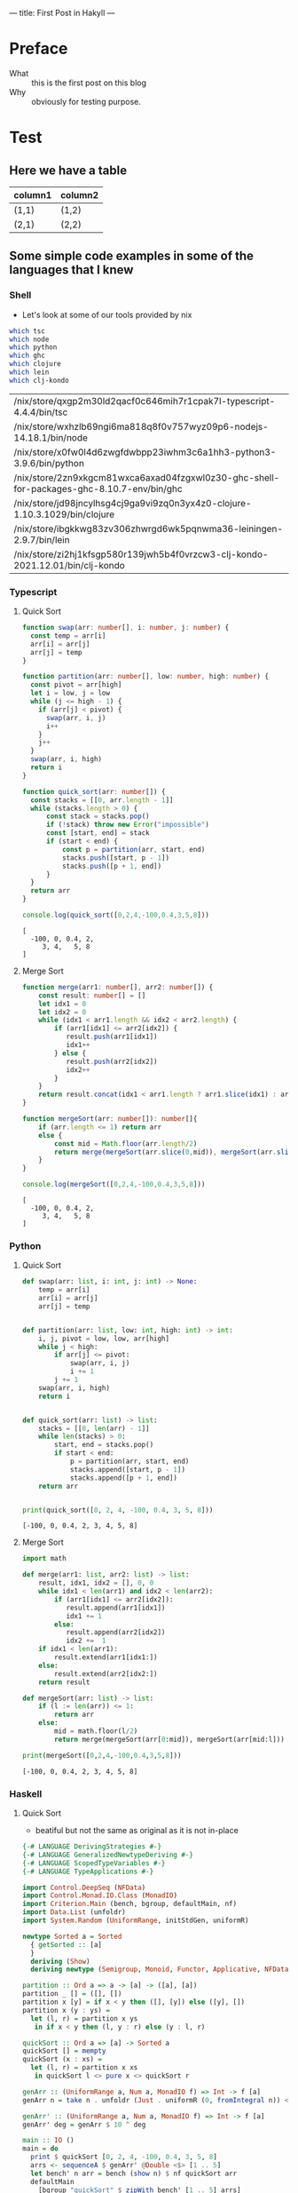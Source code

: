 ---
title: First Post in Hakyll
---

* Preface
- What :: this is the first post on this blog
- Why :: obviously for testing purpose.

* Test
** Here we have a table

| column1 | column2 |
|---------+---------|
| (1,1)   | (1,2)   |
| (2,1)   | (2,2)   |

** Some simple code examples in some of the languages that I knew

*** Shell
- Let's look at some of our tools provided by nix
#+begin_src bash :exports both
which tsc
which node
which python
which ghc
which clojure
which lein
which clj-kondo
#+end_src

#+RESULTS:
| /nix/store/qxgp2m30ld2qacf0c646mih7r1cpak7l-typescript-4.4.4/bin/tsc                      |
| /nix/store/wxhzlb69ngi6ma818q8f0v757wyz09p6-nodejs-14.18.1/bin/node                       |
| /nix/store/x0fw0l4d6zwgfdwbpp23iwhm3c6a1hh3-python3-3.9.6/bin/python                      |
| /nix/store/2zn9xkgcm81wxca6axad04fzgxwl0z30-ghc-shell-for-packages-ghc-8.10.7-env/bin/ghc |
| /nix/store/jd98jncylhsg4cj9ga9vi9zq0n3yx4z0-clojure-1.10.3.1029/bin/clojure               |
| /nix/store/ibgkkwg83zv306zhwrgd6wk5pqnwma36-leiningen-2.9.7/bin/lein                      |
| /nix/store/zi2hj1kfsgp580r139jwh5b4f0vrzcw3-clj-kondo-2021.12.01/bin/clj-kondo            |

*** Typescript
**** Quick Sort
#+begin_src typescript :exports both :results output :strict
function swap(arr: number[], i: number, j: number) {
  const temp = arr[i]
  arr[i] = arr[j]
  arr[j] = temp
}

function partition(arr: number[], low: number, high: number) {
  const pivot = arr[high]
  let i = low, j = low
  while (j <= high - 1) {
    if (arr[j] < pivot) {
      swap(arr, i, j)
      i++
    }
    j++
  }
  swap(arr, i, high)
  return i
}

function quick_sort(arr: number[]) {
  const stacks = [[0, arr.length - 1]]
  while (stacks.length > 0) {
      const stack = stacks.pop()
      if (!stack) throw new Error("impossible")
      const [start, end] = stack
      if (start < end) {
          const p = partition(arr, start, end)
          stacks.push([start, p - 1])
          stacks.push([p + 1, end])
      }
  }
  return arr
}

console.log(quick_sort([0,2,4,-100,0.4,3,5,8]))
#+end_src

#+RESULTS:
: [
:   -100, 0, 0.4, 2,
:      3, 4,   5, 8
: ]

**** Merge Sort
#+begin_src typescript :exports both :results output :strict
function merge(arr1: number[], arr2: number[]) {
    const result: number[] = []
    let idx1 = 0
    let idx2 = 0
    while (idx1 < arr1.length && idx2 < arr2.length) {
        if (arr1[idx1] <= arr2[idx2]) {
           result.push(arr1[idx1])
           idx1++
        } else {
           result.push(arr2[idx2])
           idx2++
        }
    }
    return result.concat(idx1 < arr1.length ? arr1.slice(idx1) : arr2.slice(idx2))
}

function mergeSort(arr: number[]): number[]{
    if (arr.length <= 1) return arr
    else {
        const mid = Math.floor(arr.length/2)
        return merge(mergeSort(arr.slice(0,mid)), mergeSort(arr.slice(mid, arr.length)))
    }
}

console.log(mergeSort([0,2,4,-100,0.4,3,5,8]))
#+end_src

#+RESULTS:
: [
:   -100, 0, 0.4, 2,
:      3, 4,   5, 8
: ]

*** Python
**** Quick Sort
#+begin_src python :results output :exports both
def swap(arr: list, i: int, j: int) -> None:
    temp = arr[i]
    arr[i] = arr[j]
    arr[j] = temp


def partition(arr: list, low: int, high: int) -> int:
    i, j, pivot = low, low, arr[high]
    while j < high:
        if arr[j] <= pivot:
            swap(arr, i, j)
            i += 1
        j += 1
    swap(arr, i, high)
    return i


def quick_sort(arr: list) -> list:
    stacks = [[0, len(arr) - 1]]
    while len(stacks) > 0:
        start, end = stacks.pop()
        if start < end:
            p = partition(arr, start, end)
            stacks.append([start, p - 1])
            stacks.append([p + 1, end])
    return arr


print(quick_sort([0, 2, 4, -100, 0.4, 3, 5, 8]))
#+end_src

#+RESULTS:
: [-100, 0, 0.4, 2, 3, 4, 5, 8]

**** Merge Sort
#+begin_src python :results output :exports both
import math

def merge(arr1: list, arr2: list) -> list:
    result, idx1, idx2 = [], 0, 0
    while idx1 < len(arr1) and idx2 < len(arr2):
        if (arr1[idx1] <= arr2[idx2]):
           result.append(arr1[idx1])
           idx1 += 1
        else:
           result.append(arr2[idx2])
           idx2 +=  1
    if idx1 < len(arr1):
        result.extend(arr1[idx1:])
    else:
        result.extend(arr2[idx2:])
    return result

def mergeSort(arr: list) -> list:
    if (l := len(arr)) <= 1:
        return arr
    else:
        mid = math.floor(l/2)
        return merge(mergeSort(arr[0:mid]), mergeSort(arr[mid:l]))

print(mergeSort([0,2,4,-100,0.4,3,5,8]))
#+end_src

#+RESULTS:
: [-100, 0, 0.4, 2, 3, 4, 5, 8]

*** Haskell
**** Quick Sort
- beatiful but not the same as original as it is not in-place
#+begin_src haskell :exports both :compile yes :results output :flags -O2 -j4 +RTS -A64m -n2m -RTS -threaded
{-# LANGUAGE DerivingStrategies #-}
{-# LANGUAGE GeneralizedNewtypeDeriving #-}
{-# LANGUAGE ScopedTypeVariables #-}
{-# LANGUAGE TypeApplications #-}

import Control.DeepSeq (NFData)
import Control.Monad.IO.Class (MonadIO)
import Criterion.Main (bench, bgroup, defaultMain, nf)
import Data.List (unfoldr)
import System.Random (UniformRange, initStdGen, uniformR)

newtype Sorted a = Sorted
  { getSorted :: [a]
  }
  deriving (Show)
  deriving newtype (Semigroup, Monoid, Functor, Applicative, NFData)

partition :: Ord a => a -> [a] -> ([a], [a])
partition _ [] = ([], [])
partition x [y] = if x < y then ([], [y]) else ([y], [])
partition x (y : ys) =
  let (l, r) = partition x ys
   in if x < y then (l, y : r) else (y : l, r)

quickSort :: Ord a => [a] -> Sorted a
quickSort [] = mempty
quickSort (x : xs) =
  let (l, r) = partition x xs
   in quickSort l <> pure x <> quickSort r

genArr :: (UniformRange a, Num a, MonadIO f) => Int -> f [a]
genArr n = take n . unfoldr (Just . uniformR (0, fromIntegral n)) <$> initStdGen

genArr' :: (UniformRange a, Num a, MonadIO f) => Int -> f [a]
genArr' deg = genArr $ 10 ^ deg

main :: IO ()
main = do
  print $ quickSort [0, 2, 4, -100, 0.4, 3, 5, 8]
  arrs <- sequenceA $ genArr' @Double <$> [1 .. 5]
  let bench' n arr = bench (show n) $ nf quickSort arr
  defaultMain
    [bgroup "quickSort" $ zipWith bench' [1 .. 5] arrs]
#+end_src

#+RESULTS:
#+begin_example
Sorted {getSorted = [-100.0,0.0,0.4,2.0,3.0,4.0,5.0,8.0]}
benchmarking quickSort/1
time                 725.0 ns   (709.5 ns .. 740.6 ns)
                     0.997 R²   (0.997 R² .. 0.999 R²)
mean                 726.4 ns   (715.7 ns .. 736.6 ns)
std dev              36.97 ns   (31.82 ns .. 43.93 ns)
variance introduced by outliers: 68% (severely inflated)

benchmarking quickSort/2
time                 26.62 μs   (26.45 μs .. 26.78 μs)
                     1.000 R²   (0.999 R² .. 1.000 R²)
mean                 26.44 μs   (26.26 μs .. 26.65 μs)
std dev              647.6 ns   (514.5 ns .. 841.3 ns)
variance introduced by outliers: 24% (moderately inflated)

benchmarking quickSort/3
time                 437.8 μs   (434.8 μs .. 441.9 μs)
                     0.999 R²   (0.999 R² .. 1.000 R²)
mean                 440.3 μs   (437.3 μs .. 445.4 μs)
std dev              12.07 μs   (7.418 μs .. 19.13 μs)
variance introduced by outliers: 20% (moderately inflated)

benchmarking quickSort/4
time                 12.15 ms   (11.86 ms .. 12.54 ms)
                     0.997 R²   (0.995 R² .. 1.000 R²)
mean                 12.04 ms   (11.95 ms .. 12.16 ms)
std dev              282.3 μs   (202.8 μs .. 413.6 μs)

benchmarking quickSort/5
time                 188.9 ms   (185.2 ms .. 192.1 ms)
                     1.000 R²   (0.999 R² .. 1.000 R²)
mean                 191.6 ms   (189.9 ms .. 193.7 ms)
std dev              2.713 ms   (1.737 ms .. 4.176 ms)
variance introduced by outliers: 14% (moderately inflated)
#+end_example

**** Merge Sort
#+begin_src haskell :exports both :compile yes :results output :flags -O2 -j4 +RTS -A64m -n2m -RTS -threaded
{-# LANGUAGE DerivingStrategies #-}
{-# LANGUAGE GeneralizedNewtypeDeriving #-}
{-# LANGUAGE ScopedTypeVariables #-}
{-# LANGUAGE TypeApplications #-}

import Control.DeepSeq (NFData)
import Control.Monad.IO.Class (MonadIO)
import Criterion.Main (bench, bgroup, defaultMain, nf)
import Data.Function (on)
import Data.List (unfoldr)
import System.Random (UniformRange, initStdGen, uniformR)

newtype Sorted a = Sorted
  { getSorted :: [a]
  }
  deriving (Show)
  deriving newtype (Monoid, Functor, Applicative, NFData)

merge :: Ord a => Sorted a -> Sorted a -> Sorted a
merge (Sorted as) (Sorted bs) = Sorted $ go as bs
  where
    go [] ys = ys
    go xs [] = xs
    go (x : xs) (y : ys)
      | x >= y = y : go (x : xs) ys
      | otherwise = x : go xs (y : ys)

instance Ord a => Semigroup (Sorted a) where (<>) = merge

mergeSort :: Ord a => [a] -> Sorted a
mergeSort = go
  where
    go [] = mempty
    go [a] = pure a
    go ls = let (xs, ys) = splitAt (length ls `div` 2) ls in ((<>) `on` go) xs ys

genArr :: (UniformRange a, Num a, MonadIO f) => Int -> f [a]
genArr n = take n . unfoldr (Just . uniformR (0, fromIntegral n)) <$> initStdGen

genArr' :: (UniformRange a, Num a, MonadIO f) => Int -> f [a]
genArr' deg = genArr $ 10 ^ deg

main :: IO ()
main = do
  print $ mergeSort [0, 2, 4, -100, 0.4, 3, 5, 8]
  arrs <- sequenceA $ genArr' @Double <$> [1 .. 5]
  let bench' n arr = bench (show n) $ nf mergeSort arr
  defaultMain
    [bgroup "mergeSort" $ zipWith bench' [1 .. 5] arrs]
#+end_src

#+RESULTS:
#+begin_example
Sorted {getSorted = [-100.0,0.0,0.4,2.0,3.0,4.0,5.0,8.0]}
benchmarking mergeSort/1
time                 380.2 ns   (379.4 ns .. 381.1 ns)
                     1.000 R²   (1.000 R² .. 1.000 R²)
mean                 380.1 ns   (379.1 ns .. 383.1 ns)
std dev              5.261 ns   (2.574 ns .. 9.746 ns)
variance introduced by outliers: 14% (moderately inflated)

benchmarking mergeSort/2
time                 14.02 μs   (14.00 μs .. 14.05 μs)
                     1.000 R²   (1.000 R² .. 1.000 R²)
mean                 14.02 μs   (14.01 μs .. 14.04 μs)
std dev              54.64 ns   (44.54 ns .. 72.24 ns)

benchmarking mergeSort/3
time                 305.8 μs   (305.3 μs .. 306.2 μs)
                     1.000 R²   (1.000 R² .. 1.000 R²)
mean                 305.1 μs   (304.8 μs .. 305.6 μs)
std dev              1.217 μs   (969.6 ns .. 1.695 μs)

benchmarking mergeSort/4
time                 8.917 ms   (8.860 ms .. 9.007 ms)
                     1.000 R²   (0.999 R² .. 1.000 R²)
mean                 8.955 ms   (8.926 ms .. 8.989 ms)
std dev              86.24 μs   (75.01 μs .. 105.3 μs)

benchmarking mergeSort/5
time                 167.7 ms   (165.8 ms .. 169.3 ms)
                     1.000 R²   (1.000 R² .. 1.000 R²)
mean                 167.0 ms   (166.1 ms .. 168.0 ms)
std dev              1.363 ms   (996.1 μs .. 1.864 ms)
variance introduced by outliers: 12% (moderately inflated)
#+end_example

*** Clojure
**** Quick Sort
#+begin_src clojure :results value :exports both
(defn my-swap! [arr i j]
  (let [temp (nth arr i)]
    (-> arr (assoc! i (nth arr j) j temp))))

(defn my-partition! [arr start end]
  (loop [i start j start]
    (cond (>= j end) (and (my-swap! arr i end) i)
          (< (nth arr j) (nth arr end)) (and (my-swap! arr i j) (recur (inc i) (inc j)))
          :else (recur i (inc j)))))

(defn quick-sort [arr]
  (let [xs (transient arr)]
    (loop [stacks (transient [{:start 0 :end (-> arr count dec)}])]
      (if (-> stacks count (= 0)) (persistent! xs)
          (let [{:keys [ start end ]} (nth stacks (-> stacks count dec))]
            (if (>= start end)
              (recur (pop! stacks))
              (let [i (my-partition! xs start end)]
                (recur (-> stacks pop!
                           (conj! {:start start :end (dec i)})
                           (conj! {:start (inc i) :end end}))))))))))

(quick-sort [0 2 4 -100 0.4 3 5 8])

(defn time-quick-sort
  ([arr] (time-quick-sort arr ".tmp-print-output"))
  ([arr fp] (binding [*out* (clojure.java.io/writer fp)]
              (-> arr quick-sort time) (slurp fp))))

(->> #(rand-int 1e3) repeatedly (take 1e3) (into []) time-quick-sort)

;; Let's attack the quick sort
(->> 1e3 range (into []) time-quick-sort)
#+end_src

#+RESULTS:
| #'user/my-swap!                        |
| #'user/my-partition!                   |
| #'user/quick-sort                      |
| [-100 0 0.4 2 3 4 5 8]                 |
| #'user/time-quick-sort                 |
| "\"Elapsed time: 6.960381 msecs\"\n"   |
| "\"Elapsed time: 107.994205 msecs\"\n" |

**** Merge Sort
#+begin_src clojure :results value :exports both
(defn my-merge
  ([xs ys] (my-merge xs ys (transient [])))
  ([xs ys r]
   (cond (empty? xs) (-> r persistent! (into ys))
         (empty? ys) (-> r persistent! (into xs))
         :else (let [[x & xx] xs
                     [y & yy] ys]
                 (if (< x y)
                   (recur xx ys (conj! r x))
                   (recur xs yy (conj! r y)))))))

(defn merge-sort [arr]
  (let [l (count arr)]
    (if (<= l 1) arr
        (let [[l r] (->> arr (split-at (quot l 2)))]
          (my-merge (merge-sort l) (merge-sort r))))))

(merge-sort [0 2 4 -100 0.4 3 5 8])

(defn time-merge-sort
  ([arr] (time-merge-sort arr ".tmp-print-output"))
  ([arr fp] (binding [*out* (clojure.java.io/writer fp)]
              (-> arr merge-sort time) (slurp fp))))

(->> #(rand-int 1e3) repeatedly (take 1e3) (into []) time-merge-sort)

(->> 1e3 range (into []) time-merge-sort)
#+end_src

#+RESULTS:
| #'user/my-merge                      |
| #'user/merge-sort                    |
| [-100 0 0.4 2 3 4 5 8]               |
| #'user/time-merge-sort               |
| "\"Elapsed time: 14.03002 msecs\"\n" |
| "\"Elapsed time: 5.991597 msecs\"\n" |
